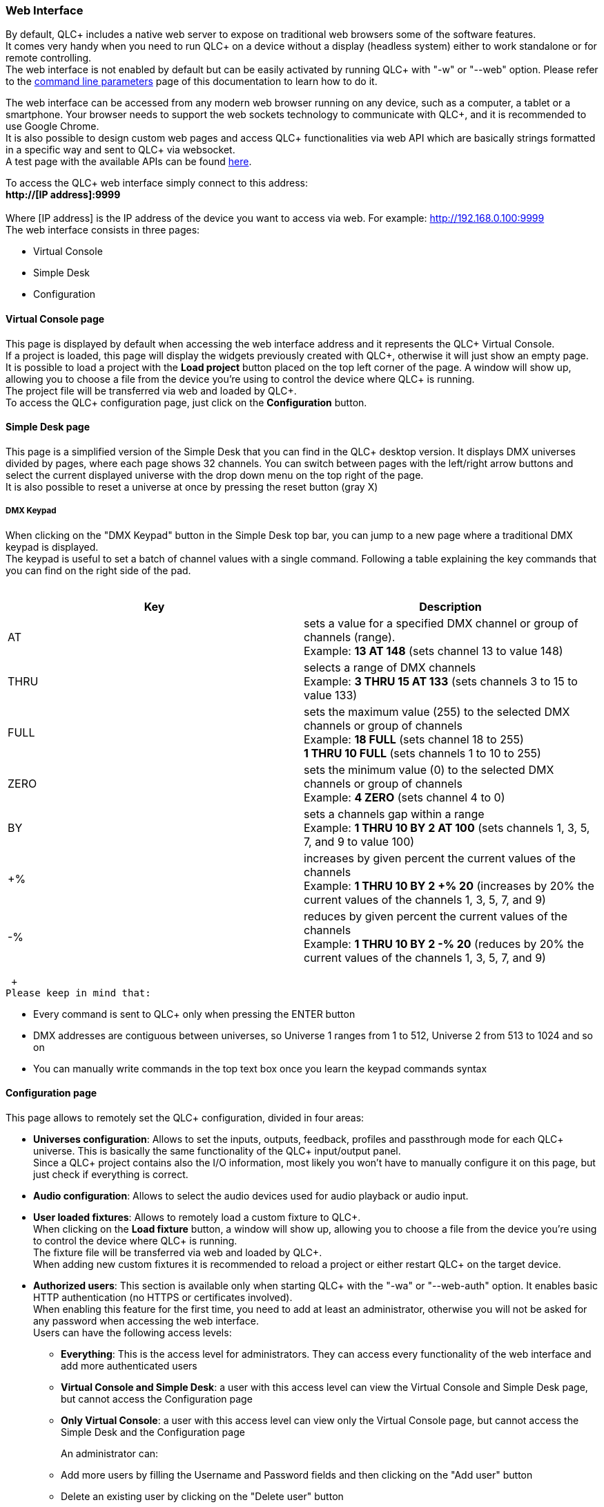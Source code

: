 === Web Interface

By default, QLC+ includes a native web server to expose on traditional
web browsers some of the software features. +
It comes very handy when you need to run QLC+ on a device without a
display (headless system) either to work standalone or for remote
controlling. +
The web interface is not enabled by default but can be easily activated
by running QLC+ with "-w" or "--web" option. Please refer to the
link:commandlineparameters.html[command line parameters] page of this
documentation to learn how to do it.

The web interface can be accessed from any modern web browser running on
any device, such as a computer, a tablet or a smartphone. Your browser
needs to support the web sockets technology to communicate with QLC+,
and it is recommended to use Google Chrome. +
It is also possible to design custom web pages and access QLC+
functionalities via web API which are basically strings formatted in a
specific way and sent to QLC+ via websocket. +
A test page with the available APIs can be found
https://www.qlcplus.org/Test_Web_API.html[here].

To access the QLC+ web interface simply connect to this address: +
*http://[IP address]:9999* +
 +
Where [IP address] is the IP address of the device you want to access
via web. For example: http://192.168.0.100:9999 +
The web interface consists in three pages:

* Virtual Console
* Simple Desk
* Configuration

==== Virtual Console page

This page is displayed by default when accessing the web interface
address and it represents the QLC+ Virtual Console. +
If a project is loaded, this page will display the widgets previously
created with QLC+, otherwise it will just show an empty page. +
It is possible to load a project with the *Load project* button placed
on the top left corner of the page. A window will show up, allowing you
to choose a file from the device you're using to control the device
where QLC+ is running. +
The project file will be transferred via web and loaded by QLC+. +
To access the QLC+ configuration page, just click on the *Configuration*
button.

==== Simple Desk page

This page is a simplified version of the Simple Desk that you can find
in the QLC+ desktop version. It displays DMX universes divided by pages,
where each page shows 32 channels. You can switch between pages with the
left/right arrow buttons and select the current displayed universe with
the drop down menu on the top right of the page. +
It is also possible to reset a universe at once by pressing the reset
button (gray X) +

===== DMX Keypad

When clicking on the "DMX Keypad" button in the Simple Desk top bar, you
can jump to a new page where a traditional DMX keypad is displayed. +
The keypad is useful to set a batch of channel values with a single
command. Following a table explaining the key commands that you can find
on the right side of the pad. +
 +

[width="100%",cols="50%,50%",]
|===
|*Key* |*Description*

|AT |sets a value for a specified DMX channel or group of channels
(range). +
Example: *13 AT 148* (sets channel 13 to value 148)

|THRU |selects a range of DMX channels +
Example: *3 THRU 15 AT 133* (sets channels 3 to 15 to value 133)

|FULL |sets the maximum value (255) to the selected DMX channels or
group of channels +
Example: *18 FULL* (sets channel 18 to 255) +
*1 THRU 10 FULL* (sets channels 1 to 10 to 255)

|ZERO |sets the minimum value (0) to the selected DMX channels or group
of channels +
Example: *4 ZERO* (sets channel 4 to 0)

|BY |sets a channels gap within a range +
Example: *1 THRU 10 BY 2 AT 100* (sets channels 1, 3, 5, 7, and 9 to
value 100)

|+% |increases by given percent the current values of the channels +
Example: *1 THRU 10 BY 2 +% 20* (increases by 20% the current values of
the channels 1, 3, 5, 7, and 9)

|-% |reduces by given percent the current values of the channels +
Example: *1 THRU 10 BY 2 -% 20* (reduces by 20% the current values of
the channels 1, 3, 5, 7, and 9)
|===

 +
Please keep in mind that:

* Every command is sent to QLC+ only when pressing the ENTER button
* DMX addresses are contiguous between universes, so Universe 1 ranges
from 1 to 512, Universe 2 from 513 to 1024 and so on
* You can manually write commands in the top text box once you learn the
keypad commands syntax

==== Configuration page

This page allows to remotely set the QLC+ configuration, divided in four
areas:

* *Universes configuration*: Allows to set the inputs, outputs,
feedback, profiles and passthrough mode for each QLC+ universe. This is
basically the same functionality of the QLC+ input/output panel. +
Since a QLC+ project contains also the I/O information, most likely you
won't have to manually configure it on this page, but just check if
everything is correct. +
* *Audio configuration*: Allows to select the audio devices used for
audio playback or audio input. +
* *User loaded fixtures*: Allows to remotely load a custom fixture to
QLC+. +
When clicking on the *Load fixture* button, a window will show up,
allowing you to choose a file from the device you're using to control
the device where QLC+ is running. +
The fixture file will be transferred via web and loaded by QLC+. +
When adding new custom fixtures it is recommended to reload a project or
either restart QLC+ on the target device. +
* *Authorized users*: This section is available only when starting QLC+
with the "-wa" or "--web-auth" option. It enables basic HTTP
authentication (no HTTPS or certificates involved). +
When enabling this feature for the first time, you need to add at least
an administrator, otherwise you will not be asked for any password when
accessing the web interface. +
Users can have the following access levels:
** *Everything*: This is the access level for administrators. They can
access every functionality of the web interface and add more
authenticated users
** *Virtual Console and Simple Desk*: a user with this access level can
view the Virtual Console and Simple Desk page, but cannot access the
Configuration page
** *Only Virtual Console*: a user with this access level can view only
the Virtual Console page, but cannot access the Simple Desk and the
Configuration page
+
An administrator can:
** Add more users by filling the Username and Password fields and then
clicking on the "Add user" button
** Delete an existing user by clicking on the "Delete user" button
** Change the access level or password of an existing user and then
click on the "Change" button

Once the configuration has been set, it is possible to go back to the
web interface main page by clicking on the *Back* button, placed at the
top left corner of the page.

==== Known limitations

The QLC+ web interface is still a work in progress feature and it has
some known limitations you should be aware of if you intend to use it.

* Speed Dial, XY Pad, and Animation widgets are not supported yet
* Sliders with a Knob appearance are not supported yet
* Sliders Click & Go button is not supported yet
* Frame enable state is not handled yet
* Cue List crossfade sliders not supported yet
* Cue List "Play/Stop + Pause" layout not supported yet
* Cue List notes live editing is not handled yet
* Virtual Console Grand Master is not handled yet

